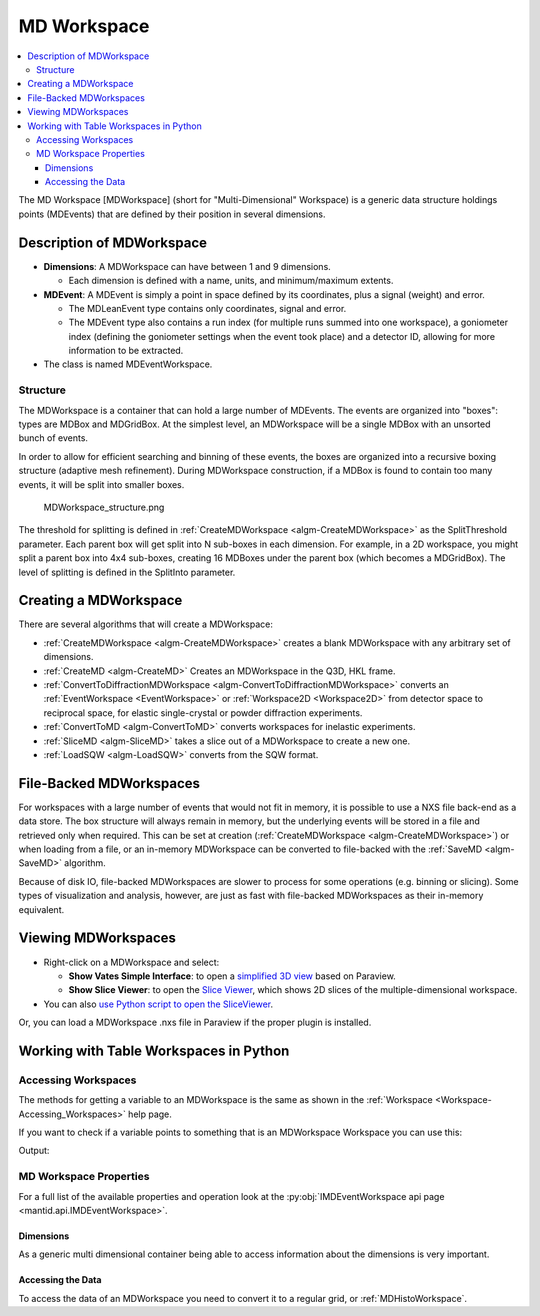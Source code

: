 .. _MDWorkspace:

============
MD Workspace
============

.. contents::
  :local:

The MD Workspace [MDWorkspace] (short for "Multi-Dimensional" Workspace) is a generic
data structure holdings points (MDEvents) that are defined by their
position in several dimensions.

.. seealso:: :ref:`MDHistoWorkspace <MDHistoWorkspace>`

Description of MDWorkspace
--------------------------

-  **Dimensions**: A MDWorkspace can have between 1 and 9 dimensions.

   -  Each dimension is defined with a name, units, and minimum/maximum
      extents.

-  **MDEvent**: A MDEvent is simply a point in space defined by its
   coordinates, plus a signal (weight) and error.

   -  The MDLeanEvent type contains only coordinates, signal and error.
   -  The MDEvent type also contains a run index (for multiple runs
      summed into one workspace), a goniometer index (defining the goniometer
      settings when the event took place) and a detector ID, allowing for more
      information to be extracted.

-  The class is named MDEventWorkspace.

Structure
#########

The MDWorkspace is a container that can hold a large number of MDEvents.
The events are organized into "boxes": types are MDBox and MDGridBox. At
the simplest level, an MDWorkspace will be a single MDBox with an
unsorted bunch of events.

In order to allow for efficient searching and binning of these events,
the boxes are organized into a recursive boxing structure (adaptive mesh
refinement). During MDWorkspace construction, if a MDBox is found to
contain too many events, it will be split into smaller boxes.

.. figure:: ../images/MDWorkspace_structure.png
   :alt: MDWorkspace_structure.png

   MDWorkspace\_structure.png

The threshold for splitting is defined in
:ref:`CreateMDWorkspace <algm-CreateMDWorkspace>` as the SplitThreshold
parameter. Each parent box will get split into N sub-boxes in each
dimension. For example, in a 2D workspace, you might split a parent box
into 4x4 sub-boxes, creating 16 MDBoxes under the parent box (which
becomes a MDGridBox). The level of splitting is defined in the SplitInto
parameter.

Creating a MDWorkspace
----------------------

There are several algorithms that will create a MDWorkspace:

-  :ref:`CreateMDWorkspace <algm-CreateMDWorkspace>` creates a blank MDWorkspace
   with any arbitrary set of dimensions.
-  :ref:`CreateMD <algm-CreateMD>` Creates an MDWorkspace in the Q3D, HKL frame.
-  :ref:`ConvertToDiffractionMDWorkspace <algm-ConvertToDiffractionMDWorkspace>`
   converts an :ref:`EventWorkspace <EventWorkspace>` or
   :ref:`Workspace2D <Workspace2D>` from detector space to reciprocal
   space, for elastic single-crystal or powder diffraction experiments.
-  :ref:`ConvertToMD <algm-ConvertToMD>` converts workspaces for
   inelastic experiments.
-  :ref:`SliceMD <algm-SliceMD>` takes a slice out of a MDWorkspace to create a
   new one.
-  :ref:`LoadSQW <algm-LoadSQW>` converts from the SQW format.

.. _MDWorkspace File Backed:

File-Backed MDWorkspaces
------------------------

For workspaces with a large number of events that would not fit in
memory, it is possible to use a NXS file back-end as a data store. The
box structure will always remain in memory, but the underlying events
will be stored in a file and retrieved only when required. This can be
set at creation (:ref:`CreateMDWorkspace <algm-CreateMDWorkspace>`) or when
loading from a file, or an in-memory MDWorkspace can be converted to
file-backed with the :ref:`SaveMD <algm-SaveMD>` algorithm.

Because of disk IO, file-backed MDWorkspaces are slower to process for
some operations (e.g. binning or slicing). Some types of visualization
and analysis, however, are just as fast with file-backed MDWorkspaces as
their in-memory equivalent.

Viewing MDWorkspaces
--------------------

-  Right-click on a MDWorkspace and select:

   -  **Show Vates Simple Interface**: to open a `simplified 3D
      view <http://www.mantidproject.org/VatesSimpleInterface>`__ based on Paraview.
   -  **Show Slice Viewer**: to open the `Slice
      Viewer <http://www.mantidproject.org/MantidPlot:_SliceViewer>`__, which shows 2D slices of the
      multiple-dimensional workspace.

-  You can also `use Python script to open the
   SliceViewer <http://www.mantidproject.org/SliceViewer_Python_Interface>`__.

Or, you can load a MDWorkspace .nxs file in Paraview if
the proper plugin is installed.



Working with Table Workspaces in Python
---------------------------------------

Accessing Workspaces
####################

The methods for getting a variable to an MDWorkspace is the same as shown in the :ref:`Workspace <Workspace-Accessing_Workspaces>` help page.

If you want to check if a variable points to something that is an MDWorkspace Workspace you can use this:

.. testcode:: CheckMDWorkspace

    from mantid.api import IMDEventWorkspace

    mdws = CreateMDWorkspace(Dimensions=3, Extents='-10,10,-10,10,-10,10', Names='A,B,C', Units='U,U,U')

    if isinstance(mdws, IMDEventWorkspace):
        print(mdws.name() + " is a " + mdws.id())

Output:

.. testoutput:: CheckMDWorkspace
    :options: +NORMALIZE_WHITESPACE

    mdws is a MDEventWorkspace<MDLeanEvent,3>


MD Workspace Properties
#######################

For a full list of the available properties and operation look at the :py:obj:`IMDEventWorkspace api page <mantid.api.IMDEventWorkspace>`.

.. testcode:: MDWorkspaceProperties

   ws = CreateMDWorkspace(Dimensions='2', EventType='MDEvent', Extents='-10,10,-10,10',
                         Names='Q_lab_x,Q_lab_y', Units='A,B')
   FakeMDEventData(ws, UniformParams="1000000")

   print("Number of events = {}".format(ws.getNEvents()))
   print("Number of dimensions = {}".format(ws.getNumDims()))
   print("Normalization = {}".format(ws.displayNormalization()))
   for i in range(ws.getNumDims()):
       dimension = ws.getDimension(i)
       print("\tDimension {0} Name: {1}".format(i,
          dimension.name))

   bc =ws.getBoxController()
   print("Is the workspace using a file back end? {}".format(bc.isFileBacked()))
   backEndFilename = bc.getFilename()

.. testoutput:: MDWorkspaceProperties
   :hide:
   :options: +ELLIPSIS,+NORMALIZE_WHITESPACE

   Number of events = 1000000
   Number of dimensions = 2
   Normalization = VolumeNormalization
      Dimension 0 Name: Q_lab_x
      Dimension 1 Name: Q_lab_y
   Is the workspace using a file back end? False

Dimensions
^^^^^^^^^^

As a generic multi dimensional container being able to access information about the dimensions is very important.

.. testcode:: MDWorkspaceDimensions

   ws = CreateMDWorkspace(Dimensions='3', EventType='MDEvent', Extents='-10,10,-5,5,-1,1',
                        Names='Q_lab_x,Q_lab_y,Q_lab_z', Units='1\A,1\A,1\A')
   FakeMDEventData(ws, UniformParams="1000000")

   print("Number of dimensions = {}".format(ws.getNumDims()))
   for i in range(ws.getNumDims()):
      dimension = ws.getDimension(i)
      print("\tDimension {0} Name: {1} id: {2} Range: {3}-{4} {5}".format(i,
          dimension.getDimensionId(),
          dimension.name,
          dimension.getMinimum(),
          dimension.getMaximum(),
          dimension.getUnits()))

   print("The dimension assigned to X = {}".format(ws.getXDimension().name))
   print("The dimension assigned to Y = {}".format(ws.getYDimension().name))
   try:
      print("The dimension assigned to Z = {}".format(ws.getZDimension().name))
   except RuntimeError:
       # if the dimension does not exist you will get a RuntimeError
      print("Workspace does not have a Z dimension")

   # you can also get a dimension by it's id
   dim = ws.getDimensionIndexById("Q_lab_x")
   # or name
   dim = ws.getDimensionIndexByName("Q_lab_x")


.. testoutput:: MDWorkspaceDimensions
   :hide:
   :options: +ELLIPSIS,+NORMALIZE_WHITESPACE

   Number of dimensions = 3
      Dimension 0 Name: Q_lab_x id: Q_lab_x Range: -10.0-10.0 1\A
      Dimension 1 Name: Q_lab_y id: Q_lab_y Range: -5.0-5.0 1\A
      Dimension 2 Name: Q_lab_z id: Q_lab_z Range: -1.0-1.0 1\A
   The dimension assigned to X = Q_lab_x
   The dimension assigned to Y = Q_lab_y
   The dimension assigned to Z = Q_lab_z

Accessing the Data
^^^^^^^^^^^^^^^^^^

To access the data of an MDWorkspace you need to convert it to a regular grid, or :ref:`MDHistoWorkspace`.


.. testcode:: MDWorkspaceConvertToHisto

   # Setup
   mdWS = CreateMDWorkspace(Dimensions=4, Extents=[-1,1,-1,1,-1,1,-10,10], Names="H,K,L,E", Units="U,U,U,V")
   FakeMDEventData(InputWorkspace=mdWS, PeakParams='500000,0,0,0,0,3')

   # Create a histogrammed (binned) workspace with 100 bins in each of the H, K and L dimensions
   histoWS = BinMD(InputWorkspace=mdWS, AlignedDim0='H,-1,1,100', AlignedDim1='K,-1,1,100', AlignedDim2='L,-1,1,100')

   # Or you can also use CutMD, to define bin widths and the cut projection
   from mantid.api import Projection
   SetUB(Workspace=mdWS, a=1, b=1, c=1, alpha=90, beta=90, gamma=90)
   SetSpecialCoordinates(InputWorkspace=mdWS, SpecialCoordinates='HKL')

   projection = Projection([1,1,0], [-1,1,0])
   proj_ws = projection.createWorkspace()

   # Apply the cut with bin widths of 0.1 in  H,K and L and integrating over -5 to +5 in E
   out_md = CutMD(mdWS, Projection=proj_ws, PBins=([0.1], [0.1], [0.1], [-5,5]), NoPix=True)


.. categories:: Concepts
